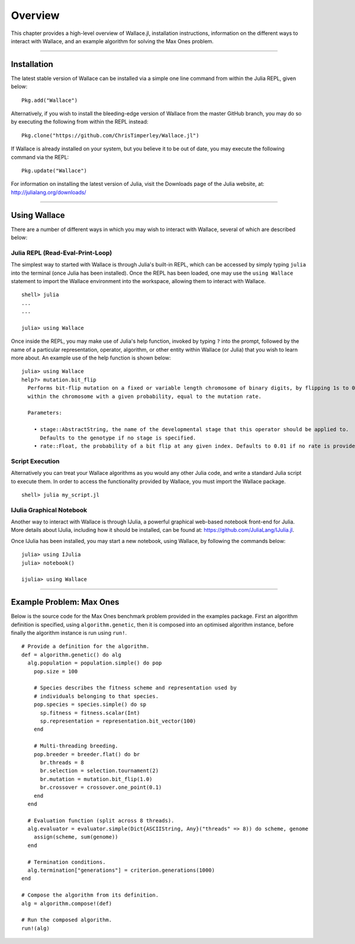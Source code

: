 ========
Overview
========

This chapter provides a high-level overview of Wallace.jl, installation
instructions, information on the different ways to interact with Wallace,
and an example algorithm for solving the Max Ones problem.

-------------------------------------------------------------------------------

Installation
============

The latest stable version of Wallace can be installed via a simple one line
command from within the Julia REPL, given below:

::

  Pkg.add("Wallace")

Alternatively, if you wish to install the bleeding-edge version of Wallace
from the master GitHub branch, you may do so by executing the following
from within the REPL instead:

::

  Pkg.clone("https://github.com/ChrisTimperley/Wallace.jl")

If Wallace is already installed on your system, but you believe it to be out
of date, you may execute the following command via the REPL:

::

  Pkg.update("Wallace")

For information on installing the latest version of Julia, visit the Downloads
page of the Julia website, at: http://julialang.org/downloads/

-------------------------------------------------------------------------------

Using Wallace
=============

There are a number of different ways in which you may wish to interact with
Wallace, several of which are described below:

Julia REPL (Read-Eval-Print-Loop)
---------------------------------

The simplest way to started with Wallace is through Julia's built-in
REPL, which can be accessed by simply typing ``julia`` into the terminal
(once Julia has been installed). Once the REPL has been loaded, one may
use the ``using Wallace`` statement to import the Wallace environment
into the workspace, allowing them to interact with Wallace.

::

    shell> julia
    ...
    ...

    julia> using Wallace

Once inside the REPL, you may make use of Julia's help function, invoked by
typing ``?`` into the prompt, followed by the name of a particular
representation, operator, algorithm, or other entity within Wallace (or Julia)
that you wish to learn more about. An example use of the help function is shown
below:

::

  julia> using Wallace
  help?> mutation.bit_flip
    Performs bit-flip mutation on a fixed or variable length chromosome of binary digits, by flipping 1s to 0s and 0s to 1s at each point
    within the chromosome with a given probability, equal to the mutation rate.

    Parameters:

      • stage::AbstractString, the name of the developmental stage that this operator should be applied to.
        Defaults to the genotype if no stage is specified.
      • rate::Float, the probability of a bit flip at any given index. Defaults to 0.01 if no rate is provided.

Script Execution
----------------

Alternatively you can treat your Wallace algorithms as you would any other
Julia code, and write a standard Julia script to execute them. In order to
access the functionality provided by Wallace, you must import the Wallace
package.

::

  shell> julia my_script.jl

IJulia Graphical Notebook
-------------------------

Another way to interact with Wallace is through IJulia, a powerful graphical
web-based notebook front-end for Julia. More details about IJulia, including
how it should be installed, can be found at: https://github.com/JuliaLang/IJulia.jl.

Once IJulia has been installed, you may start a new notebook, using Wallace,
by following the commands below:

::

    julia> using IJulia
    julia> notebook()

    ijulia> using Wallace

-------------------------------------------------------------------------------

Example Problem: Max Ones
=========================

Below is the source code for the Max Ones benchmark problem provided in the
examples package. First an algorithm definition is specified, using
``algorithm.genetic``, then it is composed into an optimised algorithm
instance, before finally the algorithm instance is run using ``run!``.

::
  
  # Provide a definition for the algorithm.
  def = algorithm.genetic() do alg
    alg.population = population.simple() do pop
      pop.size = 100

      # Species describes the fitness scheme and representation used by
      # individuals belonging to that species.
      pop.species = species.simple() do sp
        sp.fitness = fitness.scalar(Int)
        sp.representation = representation.bit_vector(100)
      end

      # Multi-threading breeding.
      pop.breeder = breeder.flat() do br
        br.threads = 8
        br.selection = selection.tournament(2)
        br.mutation = mutation.bit_flip(1.0)
        br.crossover = crossover.one_point(0.1)
      end
    end

    # Evaluation function (split across 8 threads).
    alg.evaluator = evaluator.simple(Dict{ASCIIString, Any}("threads" => 8)) do scheme, genome
      assign(scheme, sum(genome))
    end

    # Termination conditions.
    alg.termination["generations"] = criterion.generations(1000)
  end

  # Compose the algorithm from its definition.
  alg = algorithm.compose!(def)

  # Run the composed algorithm.
  run!(alg)
